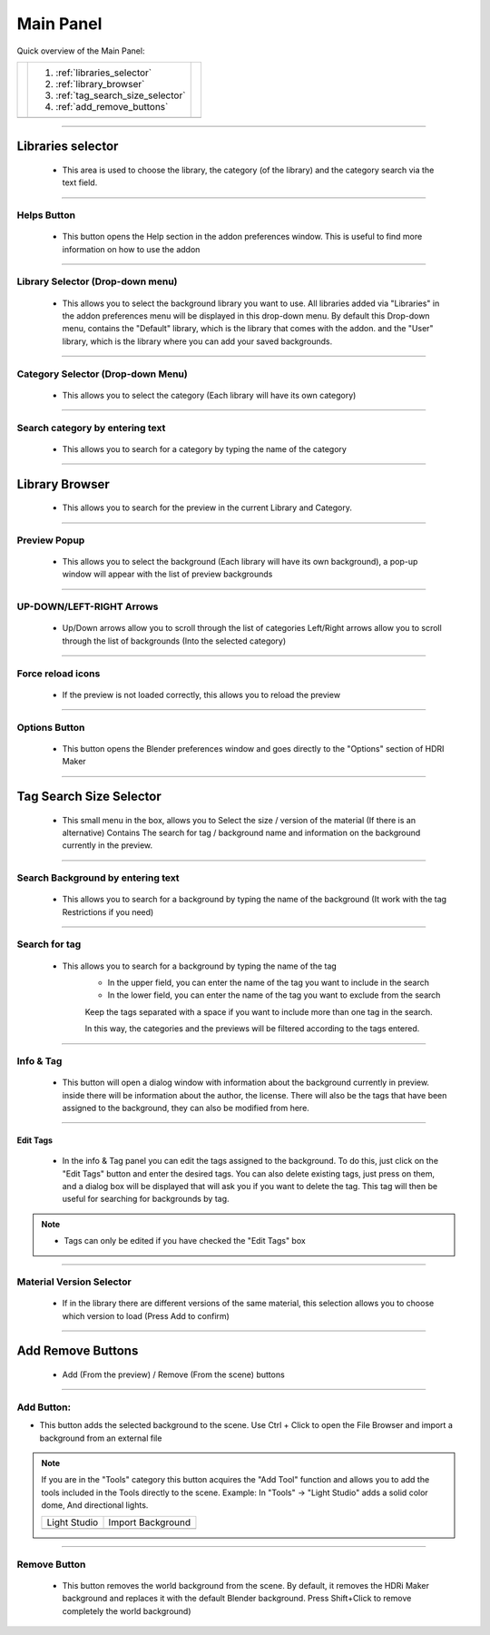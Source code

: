 Main Panel
==========

Quick overview of the Main Panel:

.. |main_panel| image:: _static/_images/main_panel/main_panel_overview_01.png
                    :width: 800
                    :alt: Main Panel


+--+-------------------------------------+-+
|  |  1. :ref:`libraries_selector`       | |
|  |  2. :ref:`library_browser`          | |
|  |  3. :ref:`tag_search_size_selector` | |
|  |  4. :ref:`add_remove_buttons`       | |
+--+-------------------------------------+-+
|  | |main_panel|                        | |
+--+-------------------------------------+-+


------------------------------------------------------------------------------------------------------------------------

.. _libraries_selector:

Libraries selector
------------------

    - This area is used to choose the library, the category (of the library) and the category search via the text field.

.. image:: _static/_images/main_panel/libraries_selector_01.png
    :align: center
    :width: 300
    :alt: Libraries selector

------------------------------------------------------------------------------------------------------------------------


Helps Button
************

    - This button opens the Help section in the addon preferences window. This is useful to find more information
      on how to use the addon

------------------------------------------------------------------------------------------------------------------------

Library Selector (Drop-down menu)
*********************************

    - This allows you to select the background library you want to use. All libraries added via
      "Libraries" in the addon preferences menu will be displayed in this drop-down menu.
      By default this Drop-down menu, contains the "Default" library, which is the library that comes with the addon.
      and the "User" library, which is the library where you can add your saved backgrounds.

.. image:: _static/_images/main_panel/libraries_selector_popup_01.png
    :align: center
    :width: 400
    :alt: Libraries selector


------------------------------------------------------------------------------------------------------------------------

Category Selector (Drop-down Menu)
**********************************

   - This allows you to select the category (Each library will have its own category)

.. image:: _static/_images/main_panel/category_selector_dropdown_01.png
    :align: center
    :width: 400
    :alt: Category selector dropdown


------------------------------------------------------------------------------------------------------------------------

Search category by entering text
********************************

   - This allows you to search for a category by typing the name of the category


.. image:: _static/_images/main_panel/search_category_dropdown.png
    :width: 400
    :align: center
    :alt: Main Panel

------------------------------------------------------------------------------------------------------------------------

.. _library_browser:

Library Browser
---------------

   - This allows you to search for the preview in the current Library and Category.

.. image:: _static/_images/main_panel/preview_icon_manager_01.png
    :align: center
    :width: 400
    :alt: Library Browser


------------------------------------------------------------------------------------------------------------------------

Preview Popup
*************

   - This allows you to select the background (Each library will have its own background), a pop-up window will appear
     with the list of preview backgrounds

.. image:: _static/_images/main_panel/preview_icons_popup.png
    :width: 600
    :align: center
    :alt: Main Panel

------------------------------------------------------------------------------------------------------------------------


UP-DOWN/LEFT-RIGHT Arrows
*************************

   - Up/Down arrows allow you to scroll through the list of categories Left/Right arrows allow you to scroll through
     the list of backgrounds (Into the selected category)

.. image:: _static/_images/main_panel/preview_icon_arrows_01.png
    :align: center
    :width: 300
    :alt: UP-DOWN/LEFT-RIGHT Arrows

------------------------------------------------------------------------------------------------------------------------


Force reload icons
******************

    - If the preview is not loaded correctly, this allows you to reload the preview

.. image:: _static/_images/main_panel/force_reload_icons_01.png
    :align: center
    :width: 300
    :alt: Force reload icons


------------------------------------------------------------------------------------------------------------------------

Options Button
**************

    - This button opens the Blender preferences window and goes directly to the "Options" section of HDRI Maker

.. image:: _static/_images/main_panel/options_button_01.png
    :align: center
    :width: 300
    :alt: Options Button


------------------------------------------------------------------------------------------------------------------------

.. _tag_search_size_selector:

Tag Search Size Selector
------------------------

    - This small menu in the box, allows you to Select the size / version of the material (If there is an alternative)
      Contains The search for tag / background name and information on the background currently in the preview.

.. image:: _static/_images/main_panel/tag_search_info_panel_01.png
    :align: center
    :width: 400
    :alt: Tag Search Size Selector


------------------------------------------------------------------------------------------------------------------------

Search Background by entering text
**********************************

   - This allows you to search for a background by typing the name of the background (It work with the tag Restrictions if you need)

.. image:: _static/_images/main_panel/search_background_dropdown_01.png
    :align: center
    :width: 400
    :alt: Search Background by entering text

------------------------------------------------------------------------------------------------------------------------

Search for tag
**************

   - This allows you to search for a background by typing the name of the tag
      - In the upper field, you can enter the name of the tag you want to include in the search
      - In the lower field, you can enter the name of the tag you want to exclude from the search

      Keep the tags separated with a space if you want to include more than one tag in the search.

      In this way, the categories and the previews will be filtered according to the tags entered.


.. image:: _static/_images/main_panel/tag_seatch_box_01.png
    :align: center
    :width: 400
    :alt: Search for tag


------------------------------------------------------------------------------------------------------------------------

Info & Tag
**********

    - This button will open a dialog window with information about the background currently in preview.
      inside there will be information about the author, the license.
      There will also be the tags that have been assigned to the background, they can also be modified from here.

.. image:: _static/_images/main_panel/info_tag_panel_popup_01.png
    :align: center
    :width: 600
    :alt: Info & Tag Panel


------------------------------------------------------------------------------------------------------------------------

Edit Tags
#########

    - In the info & Tag panel you can edit the tags assigned to the background.
      To do this, just click on the "Edit Tags" button and enter the desired tags.
      You can also delete existing tags, just press on them, and a dialog box will be displayed
      that will ask you if you want to delete the tag.
      This tag will then be useful for searching for backgrounds by tag.


.. image:: _static/_images/main_panel/tag_modify.png
    :align: center
    :width: 400
    :alt: Edit Tag Panel

.. Note::
    - Tags can only be edited if you have checked the "Edit Tags" box


------------------------------------------------------------------------------------------------------------------------

Material Version Selector
*************************

    - If in the library there are different versions of the same material, this selection allows you to choose which version to load (Press Add to confirm)

.. image:: _static/_images/main_panel/material_version_selector_01.png
    :align: center
    :width: 400
    :alt: Material Version Selector

------------------------------------------------------------------------------------------------------------------------

.. _add_remove_buttons:

Add Remove Buttons
------------------

    - Add (From the preview) / Remove (From the scene) buttons

.. image:: _static/_images/main_panel/add_remove_buttons_01.png
    :align: center
    :width: 300
    :alt: Add Remove Buttons

------------------------------------------------------------------------------------------------------------------------

Add Button:
***********

.. |tcls| image:: _static/_images/main_panel/tools_category_light_studio_01.png
              :width: 300
              :alt: Tools Category Light Studio


.. |tcli| image:: _static/_images/main_panel/tools_category_import_01.png
              :width: 295
              :alt: Tools Category Import



- This button adds the selected background to the scene.
  Use Ctrl + Click to open the File Browser and import a background from an external file

.. Note:: If you are in the "Tools" category this button acquires the "Add Tool" function and allows you to add the tools
         included in the Tools directly to the scene. Example: In "Tools" -> "Light Studio" adds a solid color dome, And directional lights.


         +-------------------+-------------------+
         | Light Studio      | Import Background |
         +-------------------+-------------------+
         | |tcls|            | |tcli|            |
         +-------------------+-------------------+


------------------------------------------------------------------------------------------------------------------------

Remove Button
*************

   - This button removes the world background from the scene.
     By default, it removes the HDRi Maker background and replaces it with the default Blender background.
     Press Shift+Click to remove completely the world background)


